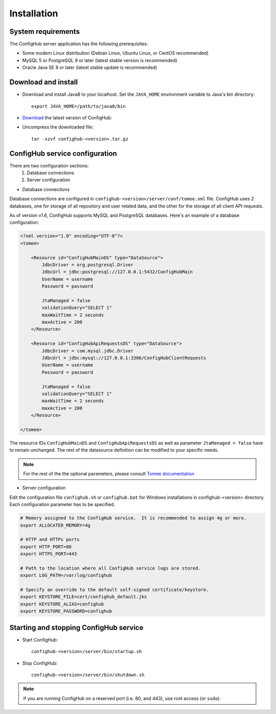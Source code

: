 .. _install:

Installation
^^^^^^^^^^^^


.. _system-requirements:

System requirements
~~~~~~~~~~~~~~~~~~~

The ConfigHub server application has the following prerequisites:

* Some modern Linux distribution (Debian Linux, Ubuntu Linux, or CentOS recommended)
* MySQL 5 or PostgreSQL 9 or later (latest stable version is recommended)
* Oracle Java SE 8 or later (latest stable update is recommended)


Download and install
~~~~~~~~~~~~~~~~~~~~

* Download and install Java8 to your localhost.  Set the ``JAVA_HOME`` environment variable to Java's bin directory::

   export JAVA_HOME=/path/to/java8/bin

* `Download <https://www.confighub.com/download>`_ the latest version of ConfigHub:

* Uncompress the downloaded file::

   tar -xzvf confighub-<version>.tar.gz


ConfigHub service configuration
~~~~~~~~~~~~~~~~~~~~~~~~~~~~~~~

There are two configuration sections:
   1. Database connections
   2. Server configuration

* Database connections

Database connections are configured in ``confighub-<version>/server/conf/tomee.xml`` file.
ConfigHub uses 2 databases, one for storage of all repository and user related data, and the other
for the storage of all client API requests.

As of version v1.6, ConfigHub supports MySQL and PostgreSQL databases.  Here's an example of
a database configuration:

.. code-block:: xml

   <?xml version="1.0" encoding="UTF-8"?>
   <tomee>

       <Resource id="ConfigHubMainDS" type="DataSource">
           JdbcDriver = org.postgresql.Driver
           JdbcUrl = jdbc:postgresql://127.0.0.1:5432/ConfigHubMain
           UserName = username
           Password = password

           JtaManaged = false
           validationQuery="SELECT 1"
           maxWaitTime = 2 seconds
           maxActive = 200
       </Resource>

       <Resource id="ConfigHubApiRequestsDS" type="DataSource">
           JdbcDriver = com.mysql.jdbc.Driver
           JdbcUrl = jdbc:mysql://127.0.0.1:3306/ConfigHubClientRequests
           UserName = username
           Password = password

           JtaManaged = false
           validationQuery="SELECT 1"
           maxWaitTime = 2 seconds
           maxActive = 200
       </Resource>

   </tomee>

The resource IDs ``ConfigHubMainDS`` and ``ConfigHubApiRequestsDS`` as well as parameter
``JtaManaged = false`` have to remain unchanged.  The rest of the datasource definition can
be modified to your specific needs.

.. note::  For the rest of the the optional parameters, please consult `Tomee documentation <http://tomee.apache.org/datasource-config.html>`_


* Server configuration

Edit the configuration file ``confighub.sh`` or ``confighub.bat`` for Windows installations in confighub-<version> directory.
Each configuration parameter has to be specified.

.. code-block:: bash

   # Memory assigned to the ConfigHub service.  It is recommended to assign 4g or more.
   export ALLOCATED_MEMORY=4g

   # HTTP and HTTPs ports
   export HTTP_PORT=80
   export HTTPS_PORT=443

   # Path to the location where all ConfigHub service logs are stored.
   export LOG_PATH=/var/log/confighub

   # Specify an override to the default self-signed certificate/keystore.
   export KEYSTORE_FILE=cert/confighub_default.jks
   export KEYSTORE_ALIAS=confighub
   export KEYSTORE_PASSWORD=confighub






Starting and stopping ConfigHub service
~~~~~~~~~~~~~~~~~~~~~~~~~~~~~~~~~~~~~~~

* Start ConfigHub::

   confighub-<version>/server/bin/startup.sh

* Stop ConfigHub::

   confighub-<version>/server/bin/shutdown.sh

.. note:: If you are running ConfigHub on a reserved port (i.e. 80, and 443), use root access (or ``sudo``).